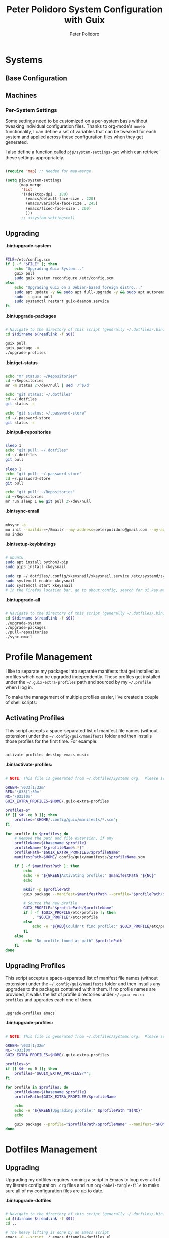 #+title: Peter Polidoro System Configuration with Guix
#+AUTHOR: Peter Polidoro
#+EMAIL: peter@polidoro.io
#+PROPERTY: header-args    :tangle-mode (identity #o444)
#+PROPERTY: header-args:sh :tangle-mode (identity #o555)

* Systems

** Base Configuration

** Machines

*** Per-System Settings

Some settings need to be customized on a per-system basis without tweaking
individual configuration files. Thanks to org-mode's =noweb= functionality, I
can define a set of variables that can be tweaked for each system and applied
across these configuration files when they get generated.

I also define a function called =pjp/system-settings-get= which can retrieve
these settings appropriately.

#+begin_src emacs-lisp :tangle .emacs.d/per-system-settings.el :noweb yes

(require 'map) ;; Needed for map-merge

(setq pjp/system-settings
      (map-merge
       'list
       '((desktop/dpi . 180)
         (emacs/default-face-size . 220)
         (emacs/variable-face-size . 245)
         (emacs/fixed-face-size . 200)
         )))
       ;; <<system-settings>>))

#+end_src

** Upgrading

*.bin/upgrade-system*

#+begin_src sh :tangle .bin/upgrade-system :shebang #!/usr/bin/env bash

FILE=/etc/config.scm
if [ -f "$FILE" ]; then
    echo "Upgrading Guix System..."
    guix pull
    sudo guix system reconfigure /etc/config.scm
else
    echo "Upgrading Guix on a Debian-based foreign distro..."
    sudo apt update -y && sudo apt full-upgrade -y && sudo apt autoremove -y && sudo apt clean -y && sudo apt autoclean -y
    sudo -i guix pull
    sudo systemctl restart guix-daemon.service
fi

#+end_src

*.bin/upgrade-packages*

#+begin_src sh :tangle .bin/upgrade-packages :shebang #!/usr/bin/env bash

# Navigate to the directory of this script (generally ~/.dotfiles/.bin)
cd $(dirname $(readlink -f $0))

guix pull
guix package -u
./upgrade-profiles

#+end_src

*.bin/get-status*

#+begin_src sh :tangle .bin/get-status :shebang #!/usr/bin/env bash

echo "mr status: ~/Repositories"
cd ~/Repositories
mr -m status 2>/dev/null | sed '/^$/d'

echo "git status: ~/.dotfiles"
cd ~/.dotfiles
git status -s

echo "git status: ~/.password-store"
cd ~/.password-store
git status -s

#+end_src

*.bin/pull-repositories*

#+begin_src sh :tangle .bin/pull-repositories :shebang #!/usr/bin/env bash

sleep 1
echo "git pull: ~/.dotfiles"
cd ~/.dotfiles
git pull

sleep 1
echo "git pull: ~/.password-store"
cd ~/.password-store
git pull

echo "git pull: ~/Repositories"
cd ~/Repositories
mr run sleep 1 && git pull 2>/dev/null

#+end_src

*.bin/sync-email*

#+begin_src sh :tangle .bin/sync-email :shebang #!/usr/bin/env bash

mbsync -a
mu init --maildir=~/Email/ --my-address=peterpolidoro@gmail.com --my-address=polidorop@janelia.hhmi.org --my-address=peter@polidoro.io
mu index

#+end_src

*.bin/setup-keybindings*

#+begin_src sh :tangle .bin/setup-keybindings :shebang #!/usr/bin/env bash

# ubuntu
sudo apt install python3-pip
sudo pip3 install xkeysnail

sudo cp ~/.dotfiles/.config/xkeysnail/xkeysnail.service /etc/systemd/system/
sudo systemctl enable xkeysnail
sudo systemctl start xkeysnail
# In the Firefox location bar, go to about:config, search for ui.key.menuAccessKeyFocuses, and set the Value to false.

#+end_src

*.bin/upgrade-all*

#+begin_src sh :tangle .bin/upgrade-all :shebang #!/usr/bin/env bash

# Navigate to the directory of this script (generally ~/.dotfiles/.bin)
cd $(dirname $(readlink -f $0))
./upgrade-system
./upgrade-packages
./pull-repositories
./sync-email

#+end_src

* Profile Management

I like to separate my packages into separate manifests that get installed as
profiles which can be upgraded independently. These profiles get installed under
the =~/.guix-extra-profiles= path and sourced by my =~/.profile= when I log in.

To make the management of multiple profiles easier, I've created a couple of shell scripts:

** Activating Profiles

This script accepts a space-separated list of manifest file names (without extension) under the =~/.config/guix/manifests= folder and then installs those profiles for the first time.  For example:

#+begin_src sh

activate-profiles desktop emacs music

#+end_src

*.bin/activate-profiles:*

#+begin_src sh :tangle .bin/activate-profiles :shebang #!/bin/bash

# NOTE: This file is generated from ~/.dotfiles/Systems.org.  Please see commentary there.

GREEN='\033[1;32m'
RED='\033[1;30m'
NC='\033[0m'
GUIX_EXTRA_PROFILES=$HOME/.guix-extra-profiles

profiles=$*
if [[ $# -eq 0 ]]; then
    profiles="$HOME/.config/guix/manifests/*.scm";
fi

for profile in $profiles; do
    # Remove the path and file extension, if any
    profileName=$(basename $profile)
    profileName="${profileName%.*}"
    profilePath="$GUIX_EXTRA_PROFILES/$profileName"
    manifestPath=$HOME/.config/guix/manifests/$profileName.scm

    if [ -f $manifestPath ]; then
        echo
        echo -e "${GREEN}Activating profile:" $manifestPath "${NC}"
        echo

        mkdir -p $profilePath
        guix package --manifest=$manifestPath --profile="$profilePath/$profileName"

        # Source the new profile
        GUIX_PROFILE="$profilePath/$profileName"
        if [ -f $GUIX_PROFILE/etc/profile ]; then
            . "$GUIX_PROFILE"/etc/profile
        else
            echo -e "${RED}Couldn't find profile:" $GUIX_PROFILE/etc/profile "${NC}"
        fi
    else
        echo "No profile found at path" $profilePath
    fi
done

#+end_src

** Upgrading Profiles

This script accepts a space-separated list of manifest file names (without extension) under the =~/.config/guix/manifests= folder and then installs any upgrades to the packages contained within them.  If no profile names are provided, it walks the list of profile directories under =~/.guix-extra-profiles= and upgrades each one of them.

#+begin_src sh

upgrade-profiles emacs

#+end_src

*.bin/upgrade-profiles:*

#+begin_src sh :tangle .bin/upgrade-profiles :shebang #!/bin/bash

# NOTE: This file is generated from ~/.dotfiles/Systems.org.  Please see commentary there.

GREEN='\033[1;32m'
NC='\033[0m'
GUIX_EXTRA_PROFILES=$HOME/.guix-extra-profiles

profiles=$*
if [[ $# -eq 0 ]]; then
    profiles="$GUIX_EXTRA_PROFILES/*";
fi

for profile in $profiles; do
    profileName=$(basename $profile)
    profilePath=$GUIX_EXTRA_PROFILES/$profileName

    echo
    echo -e "${GREEN}Upgrading profile:" $profilePath "${NC}"
    echo

    guix package --profile="$profilePath/$profileName" --manifest="$HOME/.config/guix/manifests/$profileName.scm"
done

#+end_src

* Dotfiles Management

** Upgrading

Upgrading my dotfiles requires running a script in Emacs to loop over all of my literate configuration =.org= files and run =org-babel-tangle-file= to make sure all of my configuration files are up to date.

*.bin/upgrade-dotfiles*

#+begin_src sh :tangle .bin/upgrade-dotfiles :shebang #!/usr/bin/env bash

# Navigate to the directory of this script (generally ~/.dotfiles/.bin)
cd $(dirname $(readlink -f $0))
cd ..

# The heavy lifting is done by an Emacs script
emacs -Q --script ./.emacs.d/tangle-dotfiles.el

# Make sure any running Emacs instance gets upgraded settings
emacsclient -e '(load-file "~/.emacs.d/per-system-settings.el")' -a "echo 'Emacs is not currently running'"

# Upgrade configuration symlinks
make install

#+end_src

*.emacs.d/tangle-dotfiles.el*

#+begin_src emacs-lisp :tangle .emacs.d/tangle-dotfiles.el

(require 'org)
(load-file "~/.dotfiles/.emacs.d/lisp/pjp-settings.el")

;; Don't ask when evaluating code blocks
(setq org-confirm-babel-evaluate nil)

(let* ((dotfiles-path (expand-file-name "~/.dotfiles"))
	     (org-files (directory-files dotfiles-path nil "\\.org$")))

  (defun pjp/tangle-org-file (org-file)
    (message "\n\033[1;32mUpgrading %s\033[0m\n" org-file)
    (org-babel-tangle-file (expand-file-name org-file dotfiles-path)))

  ;; Tangle Systems.org first
  (pjp/tangle-org-file "Systems.org")

  (dolist (org-file org-files)
    (unless (member org-file '("README.org" "Systems.org"))
      (pjp/tangle-org-file org-file))))

#+end_src
